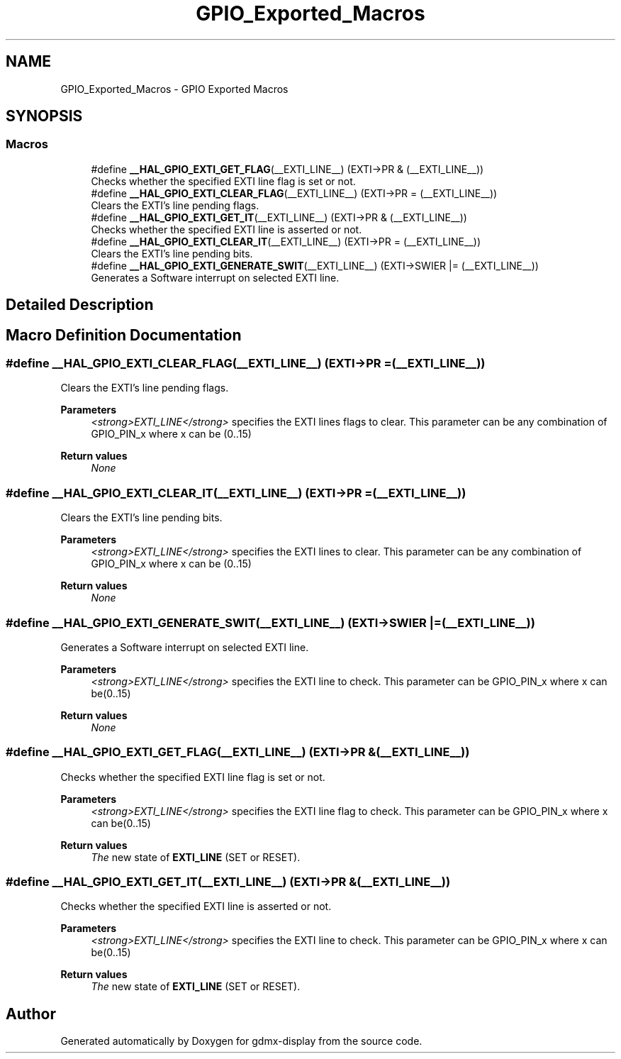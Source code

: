 .TH "GPIO_Exported_Macros" 3 "Mon May 24 2021" "gdmx-display" \" -*- nroff -*-
.ad l
.nh
.SH NAME
GPIO_Exported_Macros \- GPIO Exported Macros
.SH SYNOPSIS
.br
.PP
.SS "Macros"

.in +1c
.ti -1c
.RI "#define \fB__HAL_GPIO_EXTI_GET_FLAG\fP(__EXTI_LINE__)   (EXTI\->PR & (__EXTI_LINE__))"
.br
.RI "Checks whether the specified EXTI line flag is set or not\&. "
.ti -1c
.RI "#define \fB__HAL_GPIO_EXTI_CLEAR_FLAG\fP(__EXTI_LINE__)   (EXTI\->PR = (__EXTI_LINE__))"
.br
.RI "Clears the EXTI's line pending flags\&. "
.ti -1c
.RI "#define \fB__HAL_GPIO_EXTI_GET_IT\fP(__EXTI_LINE__)   (EXTI\->PR & (__EXTI_LINE__))"
.br
.RI "Checks whether the specified EXTI line is asserted or not\&. "
.ti -1c
.RI "#define \fB__HAL_GPIO_EXTI_CLEAR_IT\fP(__EXTI_LINE__)   (EXTI\->PR = (__EXTI_LINE__))"
.br
.RI "Clears the EXTI's line pending bits\&. "
.ti -1c
.RI "#define \fB__HAL_GPIO_EXTI_GENERATE_SWIT\fP(__EXTI_LINE__)   (EXTI\->SWIER |= (__EXTI_LINE__))"
.br
.RI "Generates a Software interrupt on selected EXTI line\&. "
.in -1c
.SH "Detailed Description"
.PP 

.SH "Macro Definition Documentation"
.PP 
.SS "#define __HAL_GPIO_EXTI_CLEAR_FLAG(__EXTI_LINE__)   (EXTI\->PR = (__EXTI_LINE__))"

.PP
Clears the EXTI's line pending flags\&. 
.PP
\fBParameters\fP
.RS 4
\fI<strong>EXTI_LINE</strong>\fP specifies the EXTI lines flags to clear\&. This parameter can be any combination of GPIO_PIN_x where x can be (0\&.\&.15) 
.RE
.PP
\fBReturn values\fP
.RS 4
\fINone\fP 
.RE
.PP

.SS "#define __HAL_GPIO_EXTI_CLEAR_IT(__EXTI_LINE__)   (EXTI\->PR = (__EXTI_LINE__))"

.PP
Clears the EXTI's line pending bits\&. 
.PP
\fBParameters\fP
.RS 4
\fI<strong>EXTI_LINE</strong>\fP specifies the EXTI lines to clear\&. This parameter can be any combination of GPIO_PIN_x where x can be (0\&.\&.15) 
.RE
.PP
\fBReturn values\fP
.RS 4
\fINone\fP 
.RE
.PP

.SS "#define __HAL_GPIO_EXTI_GENERATE_SWIT(__EXTI_LINE__)   (EXTI\->SWIER |= (__EXTI_LINE__))"

.PP
Generates a Software interrupt on selected EXTI line\&. 
.PP
\fBParameters\fP
.RS 4
\fI<strong>EXTI_LINE</strong>\fP specifies the EXTI line to check\&. This parameter can be GPIO_PIN_x where x can be(0\&.\&.15) 
.RE
.PP
\fBReturn values\fP
.RS 4
\fINone\fP 
.RE
.PP

.SS "#define __HAL_GPIO_EXTI_GET_FLAG(__EXTI_LINE__)   (EXTI\->PR & (__EXTI_LINE__))"

.PP
Checks whether the specified EXTI line flag is set or not\&. 
.PP
\fBParameters\fP
.RS 4
\fI<strong>EXTI_LINE</strong>\fP specifies the EXTI line flag to check\&. This parameter can be GPIO_PIN_x where x can be(0\&.\&.15) 
.RE
.PP
\fBReturn values\fP
.RS 4
\fIThe\fP new state of \fBEXTI_LINE\fP (SET or RESET)\&. 
.RE
.PP

.SS "#define __HAL_GPIO_EXTI_GET_IT(__EXTI_LINE__)   (EXTI\->PR & (__EXTI_LINE__))"

.PP
Checks whether the specified EXTI line is asserted or not\&. 
.PP
\fBParameters\fP
.RS 4
\fI<strong>EXTI_LINE</strong>\fP specifies the EXTI line to check\&. This parameter can be GPIO_PIN_x where x can be(0\&.\&.15) 
.RE
.PP
\fBReturn values\fP
.RS 4
\fIThe\fP new state of \fBEXTI_LINE\fP (SET or RESET)\&. 
.RE
.PP

.SH "Author"
.PP 
Generated automatically by Doxygen for gdmx-display from the source code\&.

